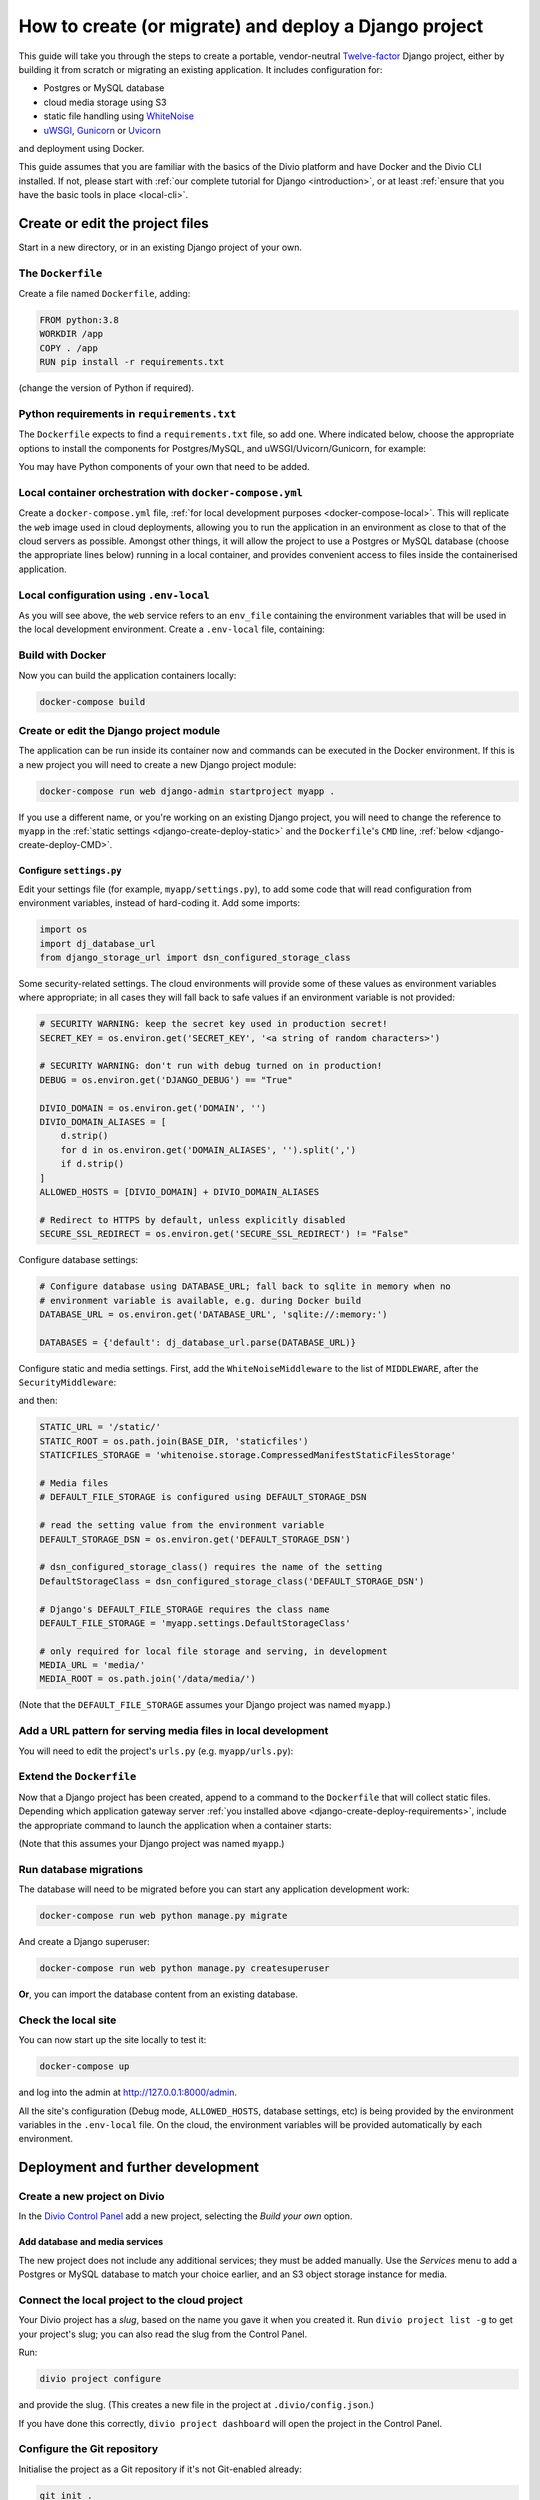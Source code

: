 .. meta::
   :description:
       This guide explains step-by-step how to create and deploy a Twelve-factor Django project including Postgres or
       MySQL, and cloud media storage using S3, with Docker.
   :keywords: Docker, Django, Postgres, MySQL, S3

..  _django-create-deploy:

How to create (or migrate) and deploy a Django project
===========================================================================================

This guide will take you through the steps to create a portable, vendor-neutral `Twelve-factor
<https://www.12factor.net/config>`_ Django project, either by building it from scratch or migrating an existing application. It includes configuration for:

* Postgres or MySQL database
* cloud media storage using S3
* static file handling using `WhiteNoise <http://whitenoise.evans.io>`_
* `uWSGI <https://uwsgi-docs.readthedocs.io>`_, `Gunicorn <https://docs.gunicorn.org>`_ or `Uvicorn
  <https://www.uvicorn.org>`_

and deployment using Docker.

This guide assumes that you are familiar with the basics of the Divio platform and have Docker and the Divio CLI
installed. If not, please start with :ref:`our complete tutorial for Django <introduction>`, or at least :ref:`ensure
that you have the basic tools in place <local-cli>`.


Create or edit the project files
--------------------------------

Start in a new directory, or in an existing Django project of your own.


The ``Dockerfile``
~~~~~~~~~~~~~~~~~~~~~~~~~~~

Create a file named ``Dockerfile``, adding:

..  code-block:: Dockerfile

    FROM python:3.8
    WORKDIR /app
    COPY . /app
    RUN pip install -r requirements.txt

(change the version of Python if required).


..  _django-create-deploy-requirements:

Python requirements in ``requirements.txt``
~~~~~~~~~~~~~~~~~~~~~~~~~~~~~~~~~~~~~~~~~~~

The ``Dockerfile`` expects to find a ``requirements.txt`` file, so add one. Where indicated below, choose the
appropriate options to install the components for Postgres/MySQL, and uWSGI/Uvicorn/Gunicorn, for example:

..  code-block:: Dockerfile
    :emphasize-lines: 7-9, 11-14

    django>=3.1,<3.2
    dj-database-url==0.5.0
    django-storage-url==0.5.0
    whitenoise==5.2.0
    boto3==1.14.49

    # Select one of the following for the database
    psycopg2==2.8.5
    mysqlclient==2.0.1

    # Select one of the following for the gateway server
    uwsgi==2.0.19.1
    uvicorn==0.11.8
    gunicorn==20.0.4

You may have Python components of your own that need to be added.


Local container orchestration with ``docker-compose.yml``
~~~~~~~~~~~~~~~~~~~~~~~~~~~~~~~~~~~~~~~~~~~~~~~~~~~~~~~~~~

Create a ``docker-compose.yml`` file, :ref:`for local development purposes <docker-compose-local>`. This will replicate
the ``web`` image used in cloud deployments, allowing you to run the application in an environment as close to that of
the cloud servers as possible. Amongst other things, it will allow the project to use a Postgres or MySQL database
(choose the appropriate lines below) running in a local container, and provides convenient access to files inside the
containerised application.

..  code-block:: yaml
    :emphasize-lines: 21-

    version: "2.4"
    services:
      web:
        # the application's web service (container) will use an image based on our Dockerfile
        build: "."
        # map the internal port 80 to port 8000 on the host
        ports:
          - "8000:80"
        # map the host directory to app (which allows us to see and edit files inside the container)
        volumes:
          - ".:/app:rw"
          - "./data:/data:rw"
        # the default command to run wheneve the container is launched
        command: python manage.py runserver 0.0.0.0:80
        # the URL 'postgres' or 'mysql' will point to the application's db service
        links:
          - "database_default"
        env_file: .env-local

      database_default:
        # Select one of the following db configurations for the database
        image: postgres:9.6-alpine
        environment:
          POSTGRES_DB: "db"
          POSTGRES_HOST_AUTH_METHOD: "trust"
          SERVICE_MANAGER: "fsm-postgres"
        volumes:
          - ".:/app:rw"

        image: mysql:5.7
        environment:
          MYSQL_DATABASE: "db"
          MYSQL_ALLOW_EMPTY_PASSWORD: "yes"
          SERVICE_MANAGER: "fsm-mysql"
        volumes:
          - ".:/app:rw"
          - "./data/db:/var/lib/mysql"
        healthcheck:
            test: "/usr/bin/mysql --user=root -h 127.0.0.1 --execute \"SHOW DATABASES;\""
            interval: 2s
            timeout: 20s
            retries: 10


Local configuration using ``.env-local``
~~~~~~~~~~~~~~~~~~~~~~~~~~~~~~~~~~~~~~~~~~~~~~~~~~~~~~~~~~

As you will see above, the ``web`` service refers to an ``env_file`` containing the environment variables that will be
used in the local development environment. Create a ``.env-local`` file, containing:

..  code-block:: text
    :emphasize-lines: 1-3

    # Select one of the following for the database
    DATABASE_URL=postgres://postgres@database_default:5432/db
    DATABASE_URL=mysql://root@database_default:3306/db

    DEFAULT_STORAGE_DSN=file:///data/media/?url=%2Fmedia%2F
    DJANGO_DEBUG=True
    DOMAIN_ALIASES=localhost, 127.0.0.1
    SECURE_SSL_REDIRECT=False


Build with Docker
~~~~~~~~~~~~~~~~~

Now you can build the application containers locally:

..  code-block:: bash

    docker-compose build


Create or edit the Django project module
~~~~~~~~~~~~~~~~~~~~~~~~~~~~~~~~~~~~~~~~~~~~~~~~~~~~~~~~~~

The application can be run inside its container now and commands can be executed in the Docker environment. If this is
a new project you will need to create a new Django project module:

..  code-block:: bash

    docker-compose run web django-admin startproject myapp .

If you use a different name, or you're working on an existing Django project, you will need to change the reference to
``myapp`` in the :ref:`static settings <django-create-deploy-static>` and the ``Dockerfile``'s ``CMD`` line,
:ref:`below <django-create-deploy-CMD>`.


Configure ``settings.py``
^^^^^^^^^^^^^^^^^^^^^^^^^^

Edit your settings file (for example, ``myapp/settings.py``), to add some code that will read configuration from
environment variables, instead of hard-coding it. Add some imports:

..  code-block:: python

    import os
    import dj_database_url
    from django_storage_url import dsn_configured_storage_class


Some security-related settings. The cloud environments will provide some of these values as environment variables where
appropriate; in all cases they will fall back to safe values if an environment variable is not provided:

..  code-block:: python

    # SECURITY WARNING: keep the secret key used in production secret!
    SECRET_KEY = os.environ.get('SECRET_KEY', '<a string of random characters>')

    # SECURITY WARNING: don't run with debug turned on in production!
    DEBUG = os.environ.get('DJANGO_DEBUG') == "True"

    DIVIO_DOMAIN = os.environ.get('DOMAIN', '')
    DIVIO_DOMAIN_ALIASES = [
        d.strip()
        for d in os.environ.get('DOMAIN_ALIASES', '').split(',')
        if d.strip()
    ]
    ALLOWED_HOSTS = [DIVIO_DOMAIN] + DIVIO_DOMAIN_ALIASES

    # Redirect to HTTPS by default, unless explicitly disabled
    SECURE_SSL_REDIRECT = os.environ.get('SECURE_SSL_REDIRECT') != "False"


Configure database settings:

..  code-block:: python

    # Configure database using DATABASE_URL; fall back to sqlite in memory when no
    # environment variable is available, e.g. during Docker build
    DATABASE_URL = os.environ.get('DATABASE_URL', 'sqlite://:memory:')

    DATABASES = {'default': dj_database_url.parse(DATABASE_URL)}


..  _django-create-deploy-static:

Configure static and media settings. First, add the ``WhiteNoiseMiddleware`` to the list of ``MIDDLEWARE``, after the
``SecurityMiddleware``:

..  code-block:: python
    :emphasize-lines: 3

    MIDDLEWARE = [
        'django.middleware.security.SecurityMiddleware',
        'whitenoise.middleware.WhiteNoiseMiddleware',
        [...]
    ]

and then:

..  code-block:: python

    STATIC_URL = '/static/'
    STATIC_ROOT = os.path.join(BASE_DIR, 'staticfiles')
    STATICFILES_STORAGE = 'whitenoise.storage.CompressedManifestStaticFilesStorage'

    # Media files
    # DEFAULT_FILE_STORAGE is configured using DEFAULT_STORAGE_DSN

    # read the setting value from the environment variable
    DEFAULT_STORAGE_DSN = os.environ.get('DEFAULT_STORAGE_DSN')

    # dsn_configured_storage_class() requires the name of the setting
    DefaultStorageClass = dsn_configured_storage_class('DEFAULT_STORAGE_DSN')

    # Django's DEFAULT_FILE_STORAGE requires the class name
    DEFAULT_FILE_STORAGE = 'myapp.settings.DefaultStorageClass'

    # only required for local file storage and serving, in development
    MEDIA_URL = 'media/'
    MEDIA_ROOT = os.path.join('/data/media/')

(Note that the ``DEFAULT_FILE_STORAGE`` assumes your Django project was named ``myapp``.)


Add a URL pattern for serving media files in local development
~~~~~~~~~~~~~~~~~~~~~~~~~~~~~~~~~~~~~~~~~~~~~~~~~~~~~~~~~~~~~~

You will need to edit the project's ``urls.py`` (e.g. ``myapp/urls.py``):

..  code-block:: python
    :emphasize-lines: 1-2, 8-

    from django.conf import settings
    from django.conf.urls.static import static

    urlpatterns = [
        path('admin/', admin.site.urls),
    ]

    if settings.DEBUG:
        urlpatterns.extend(static(settings.MEDIA_URL, document_root=settings.MEDIA_ROOT))


..  _django-create-deploy-CMD:

Extend the ``Dockerfile``
~~~~~~~~~~~~~~~~~~~~~~~~~~

Now that a Django project has been created, append to a command to the ``Dockerfile`` that will collect static files.
Depending which application gateway server :ref:`you installed above <django-create-deploy-requirements>`, include the
appropriate command to launch the application when a container starts:

..  code-block:: Dockerfile
    :emphasize-lines: 3-6

    RUN python manage.py collectstatic --noinput

    # Select one of the following application gateway server commands
    CMD uwsgi --http=0.0.0.0:80 --module=myapp.wsgi
    CMD gunicorn --bind=0.0.0.0:80 --forwarded-allow-ips="*" myapp.wsgi
    CMD uvicorn --host=0.0.0.0 --port=80 myapp.asgi:application

(Note that this assumes your Django project was named ``myapp``.)


Run database migrations
~~~~~~~~~~~~~~~~~~~~~~~

The database will need to be migrated before you can start any application development work:

..  code-block:: bash

    docker-compose run web python manage.py migrate

And create a Django superuser:

..  code-block:: bash

    docker-compose run web python manage.py createsuperuser

**Or**, you can import the database content from an existing database.


Check the local site
~~~~~~~~~~~~~~~~~~~~

You can now start up the site locally to test it:

..  code-block:: bash

    docker-compose up

and log into the admin at http://127.0.0.1:8000/admin.

All the site's configuration (Debug mode, ``ALLOWED_HOSTS``, database settings, etc) is being provided by the
environment variables in the ``.env-local`` file. On the cloud, the environment variables will be provided
automatically by each environment.


Deployment and further development
-----------------------------------------

Create a new project on Divio
~~~~~~~~~~~~~~~~~~~~~~~~~~~~~

In the `Divio Control Panel <https://control.divio.com>`_ add a new project, selecting the *Build your own* option.


Add database and media services
^^^^^^^^^^^^^^^^^^^^^^^^^^^^^^^

The new project does not include any additional services; they must be added manually. Use the *Services* menu to add a
Postgres or MySQL database to match your choice earlier, and an S3 object storage instance for media.


Connect the local project to the cloud project
~~~~~~~~~~~~~~~~~~~~~~~~~~~~~~~~~~~~~~~~~~~~~~

Your Divio project has a *slug*, based on the name you gave it when you created it. Run ``divio project list -g`` to
get your project's slug; you can also read the slug from the Control Panel.

Run:

..  code-block:: bash

    divio project configure

and provide the slug. (This creates a new file in the project at ``.divio/config.json``.)

If you have done this correctly, ``divio project dashboard`` will open the project in the Control Panel.


Configure the Git repository
~~~~~~~~~~~~~~~~~~~~~~~~~~~~

Initialise the project as a Git repository if it's not Git-enabled already:

..  code-block:: bash

    git init .


A ``.gitignore`` file is needed to exclude unwanted files from the repository. Add:

..  code-block:: text

    # Python
    *.pyc
    *.pyo
    db.sqlite3

    # Django
    /staticfiles

    # Divio
    .divio
    /data.tar.gz
    /data


    # OS-specific patterns - add your own here
    .DS_Store
    .DS_Store?
    ._*
    .Spotlight-V100
    .Trashes

Add the project's Git repository as a remote, using the *slug* value in the remote address:

..  code-block:: bash

    git remote add origin git@git.divio.com:<slug>.git

(Use e.g. ``divio`` instead if you already have a remote named ``origin``.)


Commit your work
~~~~~~~~~~~~~~~~

..  code-block:: bash

    git add .                                                 # add all the newly-created files
    git commit -m "Created new project"                       # commit
    git push --set-upstream --force origin [or divio] master  # push, overwriting any unneeded commits made by the Control Panel at creation time

You'll now see "1 undeployed commit" listed for the project in the Control Panel.


Deploy the Test server
~~~~~~~~~~~~~~~~~~~~~~

Deploy with:

..  code-block:: bash

    divio project deploy

(or use the **Deploy** button in the Control Panel).

Once deployed, your project will be accessible via the Test server URL shown in the Control Panel (append ``/admin``).


Working with the database on the cloud
~~~~~~~~~~~~~~~~~~~~~~~~~~~~~~~~~~~~~~

Your cloud project does not yet have any content in the database, so you can't log in or do any other work there.
You can push the local database with the superuser you created to the Test environment:

..  code-block:: bash

    divio project push db

or, use the SSH URL available in the Test environment pane to open a session in a cloud container, and execute
Django migrations and create a superuser there in the usual way.

You can run migrations automatically on deployment by adding a :ref:`release command <release-commands>` in the Control
Panel.


Notes on working with the project
---------------------------------

Using the Twelve-factor model places all configuration in environment variables, so that the project can readily be
moved to another host or platform, or set up locally for development. The configuration for:

* security
* database
* media
* static files

settings is handled by a few simple code snippets in ``settings.py``. In each case, the settings will fall back to
safe and secure defaults.


Application container
~~~~~~~~~~~~~~~~~~~~~

In both local and cloud environments, the application will run in a ``web`` container, using the same image and
exactly the same codebase.


.. _django-create-deploy-startup:

Django server
~~~~~~~~~~~~~

In cloud environments: the ``Dockerfile`` contains a ``CMD`` that starts up Django using the uWSGI/Gunicorn/Uvicorn
application gateway server.

In the local environment: the ``command`` line in ``docker-compose.yml`` starts up Django using the runserver,
overriding the ``CMD`` in the ``Dockerfile``. If the ``command`` line is commented out, ``docker-compose up`` will use
the application gateway server locally instead.


Database
~~~~~~~~

In cloud environments: the application will use one of our database clusters.

In the local environment: the application will use a container running the same database.

During the build phase: the database falls back to in-memory SQLite, as there is no database available to connect to,
and no configuration variables available from the environment in any case.


Security settings
~~~~~~~~~~~~~~~~~

Debug mode
^^^^^^^^^^

In cloud environments: the application will safely fall back to ``DEBUG = False``.

In the local environment: ``.env-local`` supplies a ``DJANGO_DEBUG`` variable to allow Django to run in debug mode.


Secret key
^^^^^^^^^^

In cloud environments: a random ``SECRET_KEY`` variable is always provided and will be used.

In the local environment: where no ``SECRET_KEY`` environment variable is provided, the application will fall back to a
hard-coded key in ``settings.py``.


Allowed hosts
^^^^^^^^^^^^^

In cloud environments: ``DOMAIN`` and ``DOMAIN_ALIASES`` variable are always provided and will be used.

In the local environment: default values are provided via the ``DOMAIN_ALIASES`` environment variable in ``.env-local``.


Static files
~~~~~~~~~~~~

In cloud environments: the application gateway server and WhiteNoise are used.

In the local environment: static files are served by the Django runserver. By :ref:`running the application gateway
server locally <django-create-deploy-startup>` and enforcing ``DEBUG = False``, it can be tested with WhiteNoise in the
local environment.


Media files
~~~~~~~~~~~

In cloud environments: file storage and serving is handled by the S3 instance.

In the local environment: the local filesystem is used for storage, and Django's runserver is used to serve media. If a
cloud environment's ``DEFAULT_STORAGE_DSN`` is applied in the ``.env-local`` file, the local server will use the S3
instance instead.


Database migrations
~~~~~~~~~~~~~~~~~~~

In its current state, database migrations are not executed automatically in cloud deployments. To run migrations
automatically, add a :ref:`release command <release-commands>`: ``python manage.py migrate``. Alternatively you can run
the command manually in the cloud environment using SSH.
